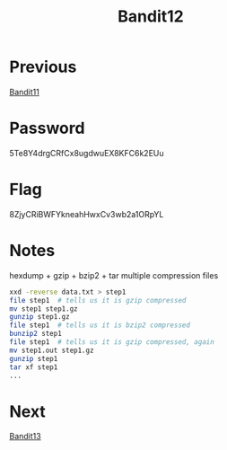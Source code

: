 :PROPERTIES:
:ID:       736a1efc-297c-4ce8-9e39-75472a36d5ef
:END:
#+title: Bandit12

* Previous
[[id:b17e4cdc-8062-48a0-a973-2d27f29fdf64][Bandit11]]

* Password
5Te8Y4drgCRfCx8ugdwuEX8KFC6k2EUu

* Flag
8ZjyCRiBWFYkneahHwxCv3wb2a1ORpYL

* Notes
hexdump + gzip + bzip2 + tar multiple compression files

#+begin_src bash
xxd -reverse data.txt > step1
file step1  # tells us it is gzip compressed
mv step1 step1.gz
gunzip step1.gz
file step1  # tells us it is bzip2 compressed
bunzip2 step1
file step1  # tells us it is gzip compressed, again
mv step1.out step1.gz
gunzip step1
tar xf step1
...
#+end_src
* Next
[[id:63ec5ade-4768-4d11-a916-4cfbacb26837][Bandit13]]
